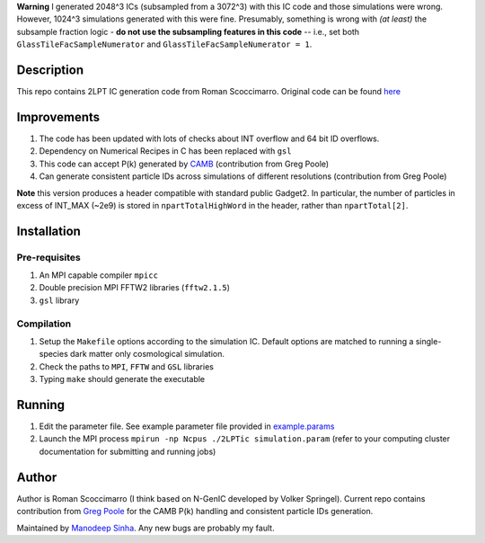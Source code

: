 **Warning** I generated 2048^3 ICs (subsampled from a 3072^3) with this IC code and those simulations were wrong. However, 1024^3 simulations generated with this were fine. Presumably, something is wrong with *(at least)* the subsample fraction logic - **do not use the subsampling features in this code** -- i.e., set both ``GlassTileFacSampleNumerator`` and ``GlassTileFacSampleNumerator = 1``.

Description
===========

This repo contains 2LPT IC generation code from Roman Scoccimarro. 
Original code can be found `here <http://cosmo.nyu.edu/roman/2LPT/>`__

Improvements
============

1. The code has been updated with lots of checks about INT overflow and 64 bit ID overflows. 
2. Dependency on Numerical Recipes in C has been replaced with ``gsl`` 
3. This code can accept P(k) generated by `CAMB <http://camb.info/>`__ (contribution from Greg Poole) 
4. Can generate consistent particle IDs across simulations of different resolutions (contribution from Greg Poole)

**Note** this version produces a header compatible with standard public Gadget2. In particular, 
the number of particles in excess of INT_MAX (~2e9) is stored in ``npartTotalHighWord`` in the header, rather than ``npartTotal[2]``.

Installation
============

Pre-requisites
--------------

1. An MPI capable compiler ``mpicc``
2. Double precision MPI FFTW2 libraries (``fftw2.1.5``)
3. ``gsl`` library

Compilation
-----------

1. Setup the ``Makefile`` options according to the simulation IC. Default options are matched to running a single-species dark matter only cosmological simulation. 
2. Check the paths to ``MPI``, ``FFTW`` and ``GSL`` libraries
3. Typing ``make`` should generate the executable 


Running 
=======

1. Edit the parameter file. See example parameter file provided in `example.params <example.params>`__
2. Launch the MPI process ``mpirun -np Ncpus ./2LPTic simulation.param`` (refer to your computing cluster documentation for submitting and running jobs)


Author
======

Author is Roman Scoccimarro (I think based on N-GenIC developed by
Volker Springel). Current repo contains contribution from 
`Greg Poole <https://github.com/gbpoole/>`__ for the CAMB P(k)
handling and consistent particle IDs generation. 

Maintained by `Manodeep Sinha <mailto:manodeep@gmail.com>`__. Any new bugs
are probably my fault. 





